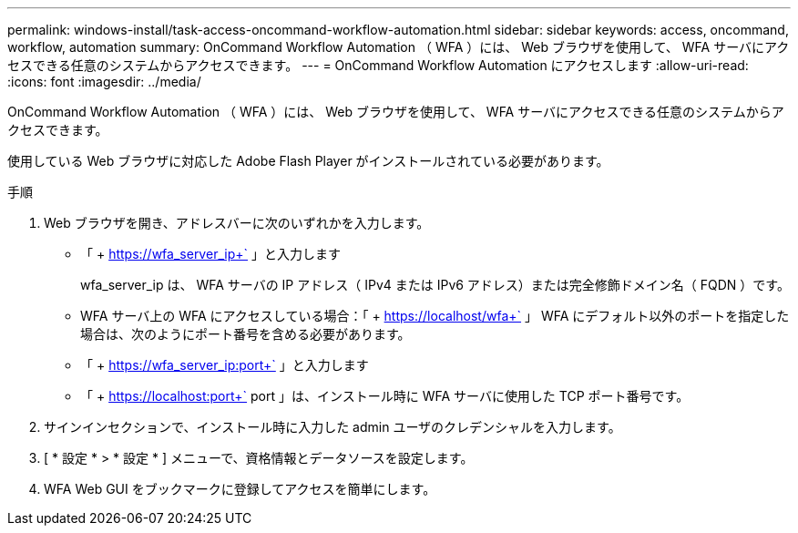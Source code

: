 ---
permalink: windows-install/task-access-oncommand-workflow-automation.html 
sidebar: sidebar 
keywords: access, oncommand, workflow, automation 
summary: OnCommand Workflow Automation （ WFA ）には、 Web ブラウザを使用して、 WFA サーバにアクセスできる任意のシステムからアクセスできます。 
---
= OnCommand Workflow Automation にアクセスします
:allow-uri-read: 
:icons: font
:imagesdir: ../media/


[role="lead"]
OnCommand Workflow Automation （ WFA ）には、 Web ブラウザを使用して、 WFA サーバにアクセスできる任意のシステムからアクセスできます。

使用している Web ブラウザに対応した Adobe Flash Player がインストールされている必要があります。

.手順
. Web ブラウザを開き、アドレスバーに次のいずれかを入力します。
+
** 「 + https://wfa_server_ip+` 」と入力します
+
wfa_server_ip は、 WFA サーバの IP アドレス（ IPv4 または IPv6 アドレス）または完全修飾ドメイン名（ FQDN ）です。

** WFA サーバ上の WFA にアクセスしている場合：「 + https://localhost/wfa+` 」 WFA にデフォルト以外のポートを指定した場合は、次のようにポート番号を含める必要があります。
** 「 + https://wfa_server_ip:port+` 」と入力します
** 「 + https://localhost:port+` port 」は、インストール時に WFA サーバに使用した TCP ポート番号です。


. サインインセクションで、インストール時に入力した admin ユーザのクレデンシャルを入力します。
. [ * 設定 * > * 設定 * ] メニューで、資格情報とデータソースを設定します。
. WFA Web GUI をブックマークに登録してアクセスを簡単にします。

